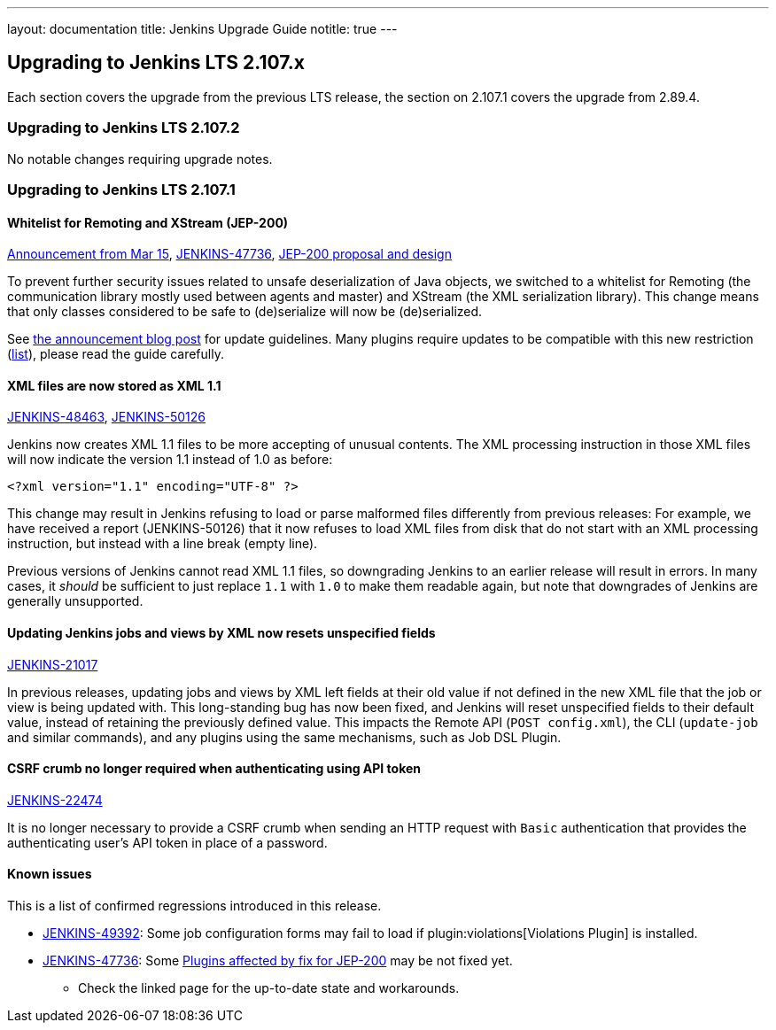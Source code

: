 ---
layout: documentation
title:  Jenkins Upgrade Guide
notitle: true
---

== Upgrading to Jenkins LTS 2.107.x

Each section covers the upgrade from the previous LTS release, the section on 2.107.1 covers the upgrade from 2.89.4.

=== Upgrading to Jenkins LTS 2.107.2

No notable changes requiring upgrade notes.

=== Upgrading to Jenkins LTS 2.107.1

==== Whitelist for Remoting and XStream (JEP-200)

https://jenkins.io/blog/2018/03/15/jep-200-lts/[Announcement from Mar 15],
link:https://issues.jenkins-ci.org/browse/JENKINS-47736[JENKINS-47736],
https://github.com/jenkinsci/jep/blob/master/jep/200/README.adoc[JEP-200 proposal and design]

To prevent further security issues related to unsafe deserialization of Java objects, we switched to a whitelist for Remoting (the communication library mostly used between agents and master) and XStream (the XML serialization library).
This change means that only classes considered to be safe to (de)serialize will now be (de)serialized.

See https://jenkins.io/blog/2018/03/15/jep-200-lts/#for-jenkins-administrators[the announcement blog post] for update guidelines.
Many plugins require updates to be compatible with this new restriction (link:https://wiki.jenkins.io/display/JENKINS/Plugins+affected+by+fix+for+JEP-200[list]),
please read the guide carefully.

==== XML files are now stored as XML 1.1

link:https://issues.jenkins-ci.org/browse/JENKINS-48463[JENKINS-48463],
link:https://issues.jenkins-ci.org/browse/JENKINS-50126[JENKINS-50126]

Jenkins now creates XML 1.1 files to be more accepting of unusual contents.
The XML processing instruction in those XML files will now indicate the version 1.1 instead of 1.0 as before:

  <?xml version="1.1" encoding="UTF-8" ?>

This change may result in Jenkins refusing to load or parse malformed files differently from previous releases:
For example, we have received a report (JENKINS-50126) that it now refuses to load XML files from disk that do not start with an XML processing instruction, but instead with a line break (empty line).

Previous versions of Jenkins cannot read XML 1.1 files, so downgrading Jenkins to an earlier release will result in errors.
In many cases, it _should_ be sufficient to just replace `1.1` with `1.0` to make them readable again, but note that downgrades of Jenkins are generally unsupported.

==== Updating Jenkins jobs and views by XML now resets unspecified fields

link:https://issues.jenkins-ci.org/browse/JENKINS-21017[JENKINS-21017]

In previous releases, updating jobs and views by XML left fields at their old value if not defined in the new XML file that the job or view is being updated with.
This long-standing bug has now been fixed, and Jenkins will reset unspecified fields to their default value, instead of retaining the previously defined value.
This impacts the Remote API (`POST config.xml`), the CLI (`update-job` and similar commands), and any plugins using the same mechanisms, such as Job DSL Plugin.

==== CSRF crumb no longer required when authenticating using API token

link:https://issues.jenkins-ci.org/browse/JENKINS-22474[JENKINS-22474]

It is no longer necessary to provide a CSRF crumb when sending an HTTP request with `Basic` authentication that provides the authenticating user's API token in place of a password.
// Included here so those for whom this prevented enabling CSRF crumbs can finally do this.

==== Known issues

This is a list of confirmed regressions introduced in this release.

// TODO: post known regressions for all releases?
// JENKINS-48770 - introduced in 2.89
// JENKINS-48821 is not needed here as it was introduced in 2.89.x due to backport
// JENKINS-49588 - unconfirmed, maybe introduced in 2.107
* link:https://issues.jenkins-ci.org/browse/JENKINS-49392[JENKINS-49392]:
  Some job configuration forms may fail to load if plugin:violations[Violations Plugin] is installed.
* link:https://issues.jenkins-ci.org/browse/JENKINS-47736[JENKINS-47736]:
  Some link:https://wiki.jenkins.io/display/JENKINS/Plugins+affected+by+fix+for+JEP-200[Plugins affected by fix for JEP-200]
  may be not fixed yet.
** Check the linked page for the up-to-date state and workarounds.

// TODO Unsure this change is notable enough. Thoughts?
//==== Unbounded polling threads
//
//link:https://github.com/jenkinsci/jenkins/pull/3258[PR 3258]
//
//In previous releases, Jenkins allowed an unbounded number of SCM polling threads by default.
//This could impact stability, as sometimes hundreds of threads would be blocked by SCM polling.
//
//Instances which previously had allowed an unbounded number of SCM polling threads will now use the default of 10.
//It is no longer possible to use a value outside the range of 10 (minimum, inclusive) and 100 (maximum, inclusive).

// TODO Unsure: Update SSHD Module 2.0 to 2.4 to update Apache Mina SSHD Core from 1.6.0 to 1.7.0

// TODO Unsure due to lack of demonstrated use case: --paramsFromStdIn
// TODO Unsure whether hudson.lifecycle.ExitLifecycle is notable enough
